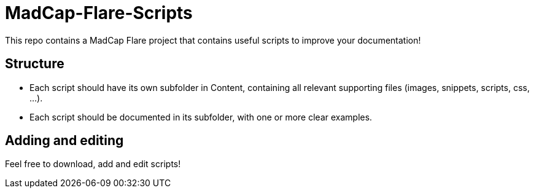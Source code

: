= MadCap-Flare-Scripts
This repo contains a MadCap Flare project that contains useful scripts to improve your documentation!

== Structure
* Each script should have its own subfolder in Content, containing all relevant supporting files (images, snippets, scripts, css, ...).
* Each script should be documented in its subfolder, with one or more clear examples.

== Adding and editing
Feel free to download, add and edit scripts!
